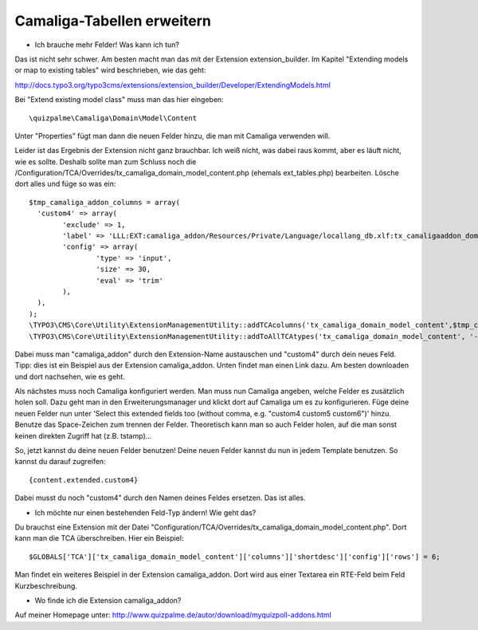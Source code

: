 ﻿

.. ==================================================
.. FOR YOUR INFORMATION
.. --------------------------------------------------
.. -*- coding: utf-8 -*- with BOM.

.. ==================================================
.. DEFINE SOME TEXTROLES
.. --------------------------------------------------
.. role::   underline
.. role::   typoscript(code)
.. role::   ts(typoscript)
   :class:  typoscript
.. role::   php(code)


Camaliga-Tabellen erweitern
^^^^^^^^^^^^^^^^^^^^^^^^^^^

- Ich brauche mehr Felder! Was kann ich tun?

Das ist nicht sehr schwer. Am besten macht man das mit der Extension extension_builder.
Im Kapitel "Extending models or map to existing tables" wird beschrieben, wie das geht:

http://docs.typo3.org/typo3cms/extensions/extension_builder/Developer/ExtendingModels.html

Bei "Extend existing model class" muss man das hier eingeben::

	\quizpalme\Camaliga\Domain\Model\Content

Unter "Properties" fügt man dann die neuen Felder hinzu, die man mit Camaliga verwenden will.


Leider ist das Ergebnis der Extension nicht ganz brauchbar. Ich weiß nicht, was dabei raus kommt, aber es läuft nicht, wie es sollte.
Deshalb sollte man zum Schluss noch die /Configuration/TCA/Overrides/tx_camaliga_domain_model_content.php (ehemals ext_tables.php) bearbeiten.
Lösche dort alles und füge so was ein::

	$tmp_camaliga_addon_columns = array(
	  'custom4' => array(
		'exclude' => 1,
		'label' => 'LLL:EXT:camaliga_addon/Resources/Private/Language/locallang_db.xlf:tx_camaligaaddon_domain_model_content.custom4',
		'config' => array(
			'type' => 'input',
			'size' => 30,
			'eval' => 'trim'
		),
	  ),
	);
	\TYPO3\CMS\Core\Utility\ExtensionManagementUtility::addTCAcolumns('tx_camaliga_domain_model_content',$tmp_camaliga_addon_columns, 1);
	\TYPO3\CMS\Core\Utility\ExtensionManagementUtility::addToAllTCAtypes('tx_camaliga_domain_model_content', '--div--;Meine Felder, custom4');

Dabei muss man "camaliga_addon" durch den Extension-Name austauschen und "custom4" durch dein neues Feld.
Tipp: dies ist ein Beispiel aus der Extension camaliga_addon. Unten findet man einen Link dazu.
Am besten downloaden und dort nachsehen, wie es geht.

Als nächstes muss noch Camaliga konfiguriert werden. Man muss nun Camaliga angeben, welche Felder es zusätzlich holen soll. Dazu geht man in den Erweiterungsmanager und klickt dort auf Camaliga um es zu konfigurieren. Füge deine neuen Felder nun unter 'Select this extended fields too (without comma, e.g. "custom4 custom5 custom6")' hinzu. Benutze das Space-Zeichen zum trennen der Felder. Theoretisch kann man so auch Felder holen, auf die man sonst keinen direkten Zugriff hat (z.B. tstamp)...

So, jetzt kannst du deine neuen Felder benutzen! Deine neuen Felder kannst du nun in jedem Template benutzen. So kannst du darauf zugreifen::

	{content.extended.custom4}

Dabei musst du noch "custom4" durch den Namen deines Feldes ersetzen. Das ist alles.


- Ich möchte nur einen bestehenden Feld-Typ ändern! Wie geht das?

Du brauchst eine Extension mit der Datei "Configuration/TCA/Overrides/tx_camaliga_domain_model_content.php". Dort kann man die TCA überschreiben.
Hier ein Beispiel::

	$GLOBALS['TCA']['tx_camaliga_domain_model_content']['columns']['shortdesc']['config']['rows'] = 6;

Man findet ein weiteres Beispiel in der Extension camaliga_addon. Dort wird aus einer Textarea ein RTE-Feld beim Feld Kurzbeschreibung.


- Wo finde ich die Extension camaliga_addon?

Auf meiner Homepage unter: http://www.quizpalme.de/autor/download/myquizpoll-addons.html
